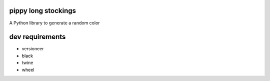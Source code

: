 pippy long stockings
=========
A Python library to generate a random color

dev requirements
=========
* versioneer
* black
* twine
* wheel
